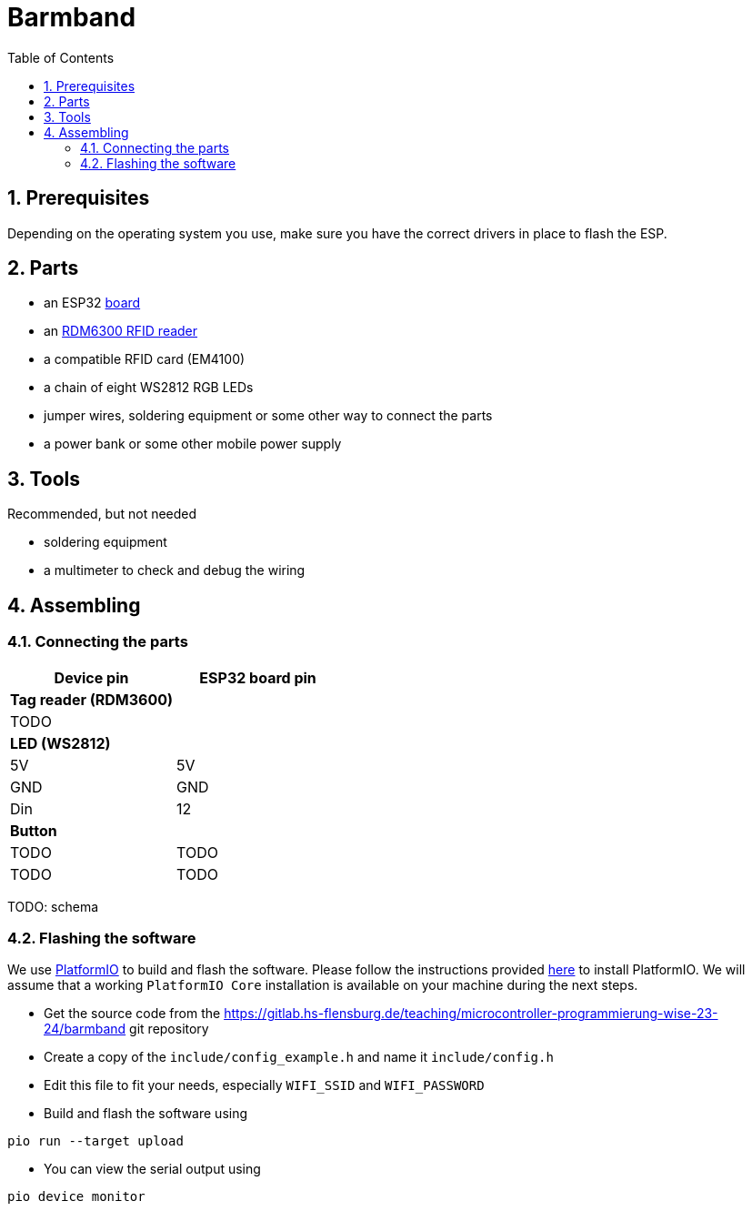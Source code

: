 = Barmband
:sectnums:
:toc:
:nofooter:

== Prerequisites

Depending on the operating system you use, make sure you have the correct drivers in place to flash the ESP.

== Parts



- an ESP32 https://www.makershop.de/plattformen/nodemcu/espressif-esp32-dev-kit-board/[board]
- an https://www.makershop.de/module/eingabe/rdm6300-rfid-reder-modul-arduino-raspberry-pi-esp8266/[RDM6300 RFID reader]
- a compatible RFID card (EM4100)
- a chain of eight WS2812 RGB LEDs

- jumper wires, soldering equipment or some other way to connect the parts

- a power bank or some other mobile power supply

== Tools

Recommended, but not needed

- soldering equipment
- a multimeter to check and debug the wiring

== Assembling

=== Connecting the parts

[options="header"]
|==================================
| Device pin          | ESP32 board pin
| **Tag reader (RDM3600)** |            
|          TODO        |     
      
| **LED (WS2812)**          |            
| 5V                     | 5V        
| GND | GND
| Din |                   12   
| ** Button **        |
|         TODO            | TODO
|           TODO          | TODO        
|==================================

TODO: schema

=== Flashing the software

We use https://platformio.org/[PlatformIO] to build and flash the software.
Please follow the instructions provided https://platformio.org/install/integration[here] to install PlatformIO.
We will assume that a working `PlatformIO Core` installation is available on your machine during the next steps.

- Get the source code from the https://gitlab.hs-flensburg.de/teaching/microcontroller-programmierung-wise-23-24/barmband git repository
- Create a copy of the `include/config_example.h` and name it `include/config.h`
- Edit this file to fit your needs, especially `WIFI_SSID`  and `WIFI_PASSWORD`
- Build and flash the software using
```shell
pio run --target upload
```
- You can view the serial output using
```shell
pio device monitor
```